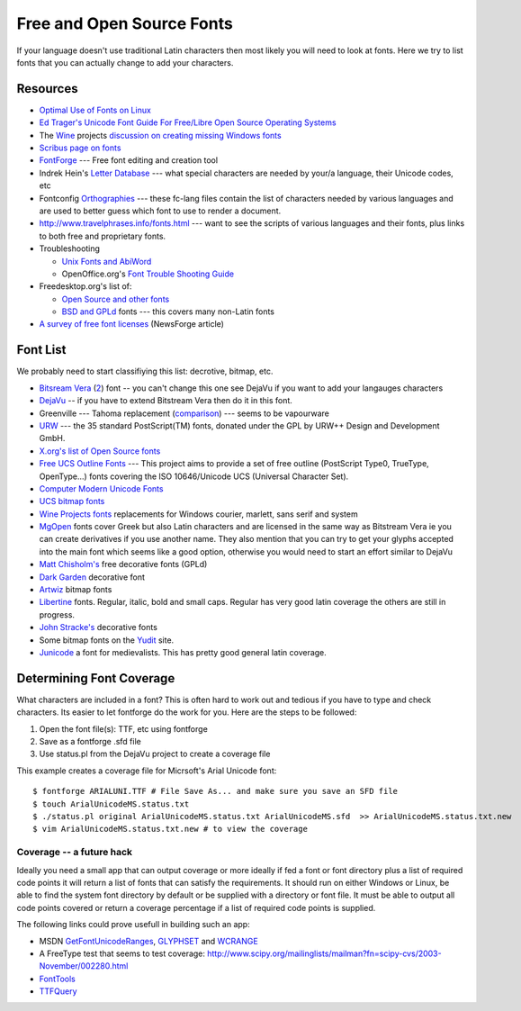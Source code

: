 
.. _../pages/guide/foss_fonts#free_and_open_source_fonts:

Free and Open Source Fonts
**************************

If your language doesn't use traditional Latin characters then most likely you
will need to look at fonts.  Here we try to list fonts that you can actually
change to add your characters.

.. _../pages/guide/foss_fonts#resources:

Resources
=========

* `Optimal Use of Fonts on Linux
  <http://avi.alkalay.net/linux/docs/font-howto/>`_
* `Ed Trager's Unicode Font Guide For Free/Libre Open Source Operating Systems
  <http://eyegene.ophthy.med.umich.edu/unicode/fontguide/>`_
* The `Wine <http://www.winehq.org>`_ projects `discussion on creating missing
  Windows fonts <http://wiki.winehq.org/CreateFonts>`_
* `Scribus page on fonts
  <http://www.scribus.org.uk/modules.php?op=modload&name=Web_Links&file=index&req=viewlink&cid=3>`_
* `FontForge <http://fontforge.sourceforge.net/>`_ --- Free font editing and
  creation tool  
* Indrek Hein's `Letter Database <http://www.eki.ee/letter/>`_ --- what special
  characters are needed by your/a language, their Unicode codes, etc
* Fontconfig `Orthographies
  <http://cgit.freedesktop.org/fontconfig/tree/fc-lang>`_ --- these fc-lang
  files contain the list of characters needed by various languages and are used
  to better guess which font to use to render a document.
* http://www.travelphrases.info/fonts.html --- want to see the scripts of
  various languages and their fonts, plus links to both free and proprietary
  fonts.
* Troubleshooting

  * `Unix Fonts and AbiWord
    <http://www.abisource.com/help/en-US/problems/problemsfonts.html>`_
  * OpenOffice.org's `Font Trouble Shooting Guide
    <http://www.openoffice.org/FAQs/fontguide.html>`_

* Freedesktop.org's list of:

  * `Open Source and other fonts
    <http://freedesktop.org/wiki/Software_2fFonts>`_
  * `BSD and GPLd <http://xorg.freedesktop.org/wiki/FreeFonts>`_ fonts --- this
    covers many non-Latin fonts

* `A survey of free font licenses
  <http://trends.newsforge.com/article.pl?sid=06/02/22/1821200>`_ (NewsForge
  article)

.. _../pages/guide/foss_fonts#font_list:

Font List
=========

We probably need to start classifiying this list: decrotive, bitmap, etc.

* `Bitsream Vera <http://www.gnome.org/fonts/>`_ (`2
  <http://www.bitstream.com/font_rendering/products/dev_fonts/vera.html>`_)
  font -- you can't change this one see DejaVu if you want to add your
  langauges characters
* `DejaVu <http://dejavu.sourceforge.net/wiki/index.php/Main_Page>`_ -- if you
  have to extend Bitstream Vera then do it in this font.
* Greenville --- Tahoma replacement (`comparison
  <http://www.winehq.com/hypermail/wine-devel/2004/09/att-0601/01-Comparison_6_8_10_12_13.png>`_)
  --- seems to be vapourware
* `URW <ftp://ftp.gnome.ru/fonts/urw/release/>`_ --- the 35 standard
  PostScript(TM) fonts, donated under the GPL by URW++ Design and Development
  GmbH.
* `X.org's list of Open Source fonts
  <http://www.freedesktop.org/wiki/Software_2fFonts>`_
* `Free UCS Outline Fonts <http://www.nongnu.org/freefont/>`_ --- This project
  aims to provide a set of free outline (PostScript Type0, TrueType,
  OpenType...) fonts covering the ISO 10646/Unicode UCS (Universal Character
  Set).
* `Computer Modern Unicode Fonts
  <http://canopus.iacp.dvo.ru/~panov/cm-unicode/>`_
* `UCS bitmap fonts <http://www.cl.cam.ac.uk/~mgk25/ucs-fonts.html>`_
* `Wine Projects fonts <http://cvs.winehq.com/cvsweb/wine/fonts/>`_
  replacements for Windows courier, marlett, sans serif and system
* `MgOpen <http://www.ellak.gr/fonts/mgopen/>`_ fonts cover Greek but also
  Latin characters and are licensed in the same way as Bitstream Vera ie you
  can create derivatives if you use another name.  They also mention that you
  can try to get your glyphs accepted into the main font which seems like a
  good option, otherwise you would need to start an effort similar to DejaVu
* `Matt Chisholm's <http://www.theory.org/~strthrwr/fonts/free/>`_ free
  decorative fonts (GPLd)
* `Dark Garden <http://darkgarden.sourceforge.net/>`_ decorative font
* `Artwiz <http://artwizaleczapka.sourceforge.net/>`_ bitmap fonts
* `Libertine <http://linuxlibertine.sourceforge.net/>`_ fonts.  Regular,
  italic, bold and small caps.  Regular has very good latin coverage the others
  are still in progress.
* `John Stracke's <http://www.thibault.org/fonts/>`_ decorative fonts
* Some bitmap fonts on the `Yudit
  <http://www.yudit.org/download/fonts/bitmap/>`_ site.
* `Junicode <http://www.engl.virginia.edu/OE/junicode/junicode.html>`_ a font
  for medievalists.  This has pretty good general latin coverage.

.. _../pages/guide/foss_fonts#determining_font_coverage:

Determining Font Coverage
=========================

What characters are included in a font?  This is often hard to work out and
tedious if you have to type and check characters.  Its easier to let fontforge
do the work for you.  Here are the steps to be followed:

#. Open the font file(s): TTF, etc using fontforge
#. Save as a fontforge .sfd file
#. Use status.pl from the DejaVu project to create a coverage file

This example creates a coverage file for Micrsoft's Arial Unicode font::

    $ fontforge ARIALUNI.TTF # File Save As... and make sure you save an SFD file
    $ touch ArialUnicodeMS.status.txt
    $ ./status.pl original ArialUnicodeMS.status.txt ArialUnicodeMS.sfd  >> ArialUnicodeMS.status.txt.new
    $ vim ArialUnicodeMS.status.txt.new # to view the coverage

.. _../pages/guide/foss_fonts#coverage_--_a_future_hack:

Coverage -- a future hack
-------------------------

Ideally you need a small app that can output coverage or more ideally if fed a
font or font directory plus a list of required code points it will return a
list of fonts that can satisfy the requirements.  It should run on either
Windows or Linux, be able to find the system font directory by default or be
supplied with a directory or font file.  It must be able to output all code
points covered or return a coverage percentage if a list of required code
points is supplied.

The following links could prove usefull in building such an app:

* MSDN `GetFontUnicodeRanges
  <http://msdn.microsoft.com/library/default.asp?url=/library/en-us/gdi/fontext_2alv.asp>`_,
  `GLYPHSET
  <http://msdn.microsoft.com/library/default.asp?url=/library/en-us/gdi/fontext_43ua.asp>`_
  and `WCRANGE
  <http://msdn.microsoft.com/library/default.asp?url=/library/en-us/gdi/fontext_6cmq.asp>`_
* A FreeType test that seems to test coverage:
  http://www.scipy.org/mailinglists/mailman?fn=scipy-cvs/2003-November/002280.html
* `FontTools <http://fonttools.cvs.sourceforge.net/fonttools/fonttools/>`_
* `TTFQuery <http://ttfquery.cvs.sourceforge.net/ttfquery/ttfquery/>`_
